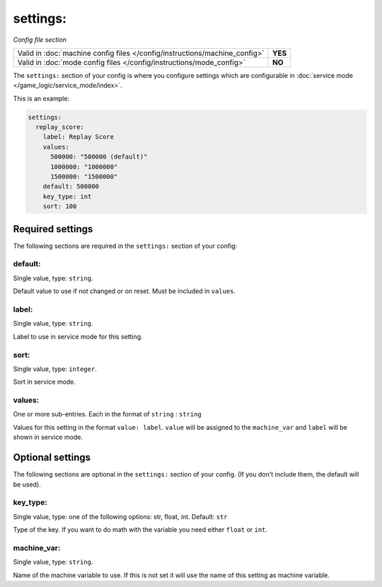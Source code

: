 settings:
=========

*Config file section*

+----------------------------------------------------------------------------+---------+
| Valid in :doc:`machine config files </config/instructions/machine_config>` | **YES** |
+----------------------------------------------------------------------------+---------+
| Valid in :doc:`mode config files </config/instructions/mode_config>`       | **NO**  |
+----------------------------------------------------------------------------+---------+

.. overview

The ``settings:`` section of your config is where you configure settings which
are configurable in :doc:`service mode </game_logic/service_mode/index>`.

This is an example:

.. code-block:: mpf-config

   settings:
     replay_score:
       label: Replay Score
       values:
         500000: "500000 (default)"
         1000000: "1000000"
         1500000: "1500000"
       default: 500000
       key_type: int
       sort: 100

.. config


Required settings
-----------------

The following sections are required in the ``settings:`` section of your config:

default:
~~~~~~~~
Single value, type: ``string``.

Default value to use if not changed or on reset. Must be included in ``values``.

label:
~~~~~~
Single value, type: ``string``.

Label to use in service mode for this setting.

sort:
~~~~~
Single value, type: ``integer``.

Sort in service mode.

values:
~~~~~~~
One or more sub-entries. Each in the format of ``string`` : ``string``

Values for this setting in the format ``value: label``.
``value`` will be assigned to the ``machine_var`` and ``label`` will be shown
in service mode.


Optional settings
-----------------

The following sections are optional in the ``settings:`` section of your config. (If you don't include them, the default will be used).

key_type:
~~~~~~~~~
Single value, type: one of the following options: str, float, int. Default: ``str``

Type of the key. If you want to do math with the variable you need either
``float`` or ``int``.

machine_var:
~~~~~~~~~~~~
Single value, type: ``string``.

Name of the machine variable to use. If this is not set it will use the name
of this setting as machine variable.


